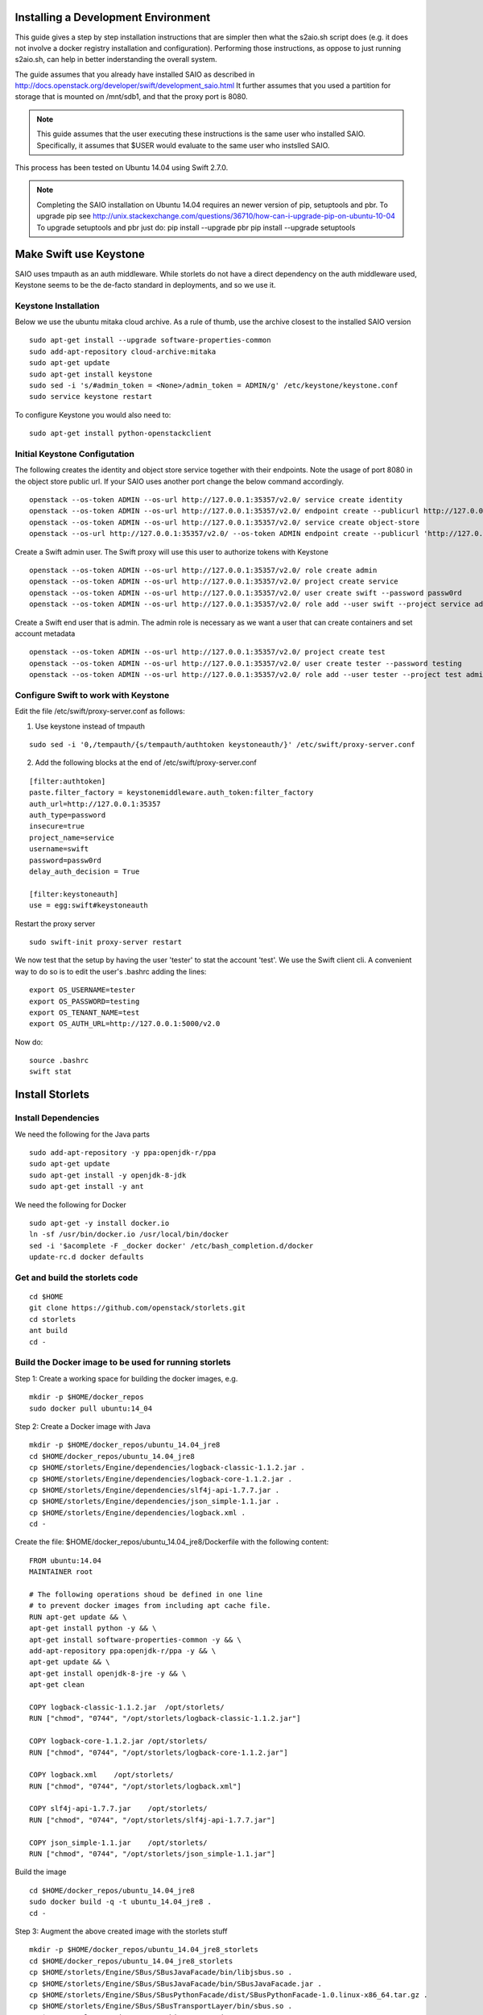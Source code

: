Installing a Development Environment
====================================
This guide gives a step by step installation instructions that are simpler
then what the s2aio.sh script does (e.g. it does not involve a docker registry
installation and configuration). Performing those instructions, as oppose to
just running s2aio.sh, can help in better inderstanding the overall system.

The guide assumes that you already have installed SAIO as described
in http://docs.openstack.org/developer/swift/development_saio.html
It further assumes that you used a partition for storage that is
mounted on /mnt/sdb1, and that the proxy port is 8080.

.. note::

    This guide assumes that the user executing these instructions
    is the same user who installed SAIO. Specifically, it assumes
    that $USER would evaluate to the same user who instslled SAIO.

This process has been tested on Ubuntu 14.04 using Swift 2.7.0.

.. note::

    Completing the  SAIO installation on Ubuntu 14.04 requires an newer version of pip, setuptools and pbr.
    To upgrade pip see
    http://unix.stackexchange.com/questions/36710/how-can-i-upgrade-pip-on-ubuntu-10-04
    To upgrade setuptools and pbr just do:
    pip install --upgrade pbr
    pip install --upgrade setuptools

Make Swift use Keystone
=======================

SAIO uses tmpauth as an auth middleware. While storlets do not have a
direct dependency on the auth middleware used, Keystone seems to be
the de-facto standard in deployments, and so we use it.

Keystone Installation
---------------------
Below we use the ubuntu mitaka cloud archive.
As a rule of thumb, use the archive closest to the
installed SAIO version

::

    sudo apt-get install --upgrade software-properties-common
    sudo add-apt-repository cloud-archive:mitaka
    sudo apt-get update
    sudo apt-get install keystone
    sudo sed -i 's/#admin_token = <None>/admin_token = ADMIN/g' /etc/keystone/keystone.conf
    sudo service keystone restart

To configure Keystone you would also need to:

::

    sudo apt-get install python-openstackclient


Initial Keystone Configutation
------------------------------
The following creates the identity and object store service together with their endpoints.
Note the usage of port 8080 in the object store public url. If your SAIO uses another port
change the below command accordingly.

::

    openstack --os-token ADMIN --os-url http://127.0.0.1:35357/v2.0/ service create identity
    openstack --os-token ADMIN --os-url http://127.0.0.1:35357/v2.0/ endpoint create --publicurl http://127.0.0.1:5000/v2.0 --adminurl http://127.0.0.1:35357/v2.0 identity
    openstack --os-token ADMIN --os-url http://127.0.0.1:35357/v2.0/ service create object-store
    openstack --os-url http://127.0.0.1:35357/v2.0/ --os-token ADMIN endpoint create --publicurl 'http://127.0.0.1:8080/v1/AUTH_$(tenant_id)s' object-store

Create a Swift admin user. The Swift proxy will use this user to authorize tokens with Keystone

::

    openstack --os-token ADMIN --os-url http://127.0.0.1:35357/v2.0/ role create admin
    openstack --os-token ADMIN --os-url http://127.0.0.1:35357/v2.0/ project create service
    openstack --os-token ADMIN --os-url http://127.0.0.1:35357/v2.0/ user create swift --password passw0rd
    openstack --os-token ADMIN --os-url http://127.0.0.1:35357/v2.0/ role add --user swift --project service admin

Create a Swift end user that is admin. The admin role is necessary as we want a user that can create containers and set account metadata

::

    openstack --os-token ADMIN --os-url http://127.0.0.1:35357/v2.0/ project create test
    openstack --os-token ADMIN --os-url http://127.0.0.1:35357/v2.0/ user create tester --password testing
    openstack --os-token ADMIN --os-url http://127.0.0.1:35357/v2.0/ role add --user tester --project test admin

Configure Swift to work with Keystone
-------------------------------------
Edit the file /etc/swift/proxy-server.conf as follows:

1. Use keystone instead of tmpauth

::

    sudo sed -i '0,/tempauth/{s/tempauth/authtoken keystoneauth/}' /etc/swift/proxy-server.conf

2. Add the following blocks at the end of /etc/swift/proxy-server.conf

::

    [filter:authtoken]
    paste.filter_factory = keystonemiddleware.auth_token:filter_factory
    auth_url=http://127.0.0.1:35357
    auth_type=password
    insecure=true
    project_name=service
    username=swift
    password=passw0rd
    delay_auth_decision = True

    [filter:keystoneauth]
    use = egg:swift#keystoneauth

Restart the proxy server

::

    sudo swift-init proxy-server restart


We now test that the setup by having the user 'tester' to stat the account 'test'. We use the Swift client cli.
A convenient way to do so is to edit the user's .bashrc adding the lines:

::

    export OS_USERNAME=tester
    export OS_PASSWORD=testing
    export OS_TENANT_NAME=test
    export OS_AUTH_URL=http://127.0.0.1:5000/v2.0

Now do:

::

    source .bashrc
    swift stat

Install Storlets
================

Install Dependencies
--------------------
We need the following for the Java parts

::

    sudo add-apt-repository -y ppa:openjdk-r/ppa
    sudo apt-get update
    sudo apt-get install -y openjdk-8-jdk
    sudo apt-get install -y ant

We need the following for Docker

::

    sudo apt-get -y install docker.io
    ln -sf /usr/bin/docker.io /usr/local/bin/docker
    sed -i '$acomplete -F _docker docker' /etc/bash_completion.d/docker
    update-rc.d docker defaults

Get and build the storlets code
-------------------------------

::

    cd $HOME
    git clone https://github.com/openstack/storlets.git
    cd storlets
    ant build
    cd -

Build the Docker image to be used for running storlets
------------------------------------------------------
Step 1: Create a working space for building the docker images, e.g.

::

    mkdir -p $HOME/docker_repos
    sudo docker pull ubuntu:14_04

Step 2: Create a Docker image with Java

::

    mkdir -p $HOME/docker_repos/ubuntu_14.04_jre8
    cd $HOME/docker_repos/ubuntu_14.04_jre8
    cp $HOME/storlets/Engine/dependencies/logback-classic-1.1.2.jar .
    cp $HOME/storlets/Engine/dependencies/logback-core-1.1.2.jar .
    cp $HOME/storlets/Engine/dependencies/slf4j-api-1.7.7.jar .
    cp $HOME/storlets/Engine/dependencies/json_simple-1.1.jar .
    cp $HOME/storlets/Engine/dependencies/logback.xml .
    cd -

Create the file: $HOME/docker_repos/ubuntu_14.04_jre8/Dockerfile
with the following content:

::

    FROM ubuntu:14.04
    MAINTAINER root

    # The following operations shoud be defined in one line
    # to prevent docker images from including apt cache file.
    RUN apt-get update && \
    apt-get install python -y && \
    apt-get install software-properties-common -y && \
    add-apt-repository ppa:openjdk-r/ppa -y && \
    apt-get update && \
    apt-get install openjdk-8-jre -y && \
    apt-get clean

    COPY logback-classic-1.1.2.jar  /opt/storlets/
    RUN ["chmod", "0744", "/opt/storlets/logback-classic-1.1.2.jar"]

    COPY logback-core-1.1.2.jar /opt/storlets/
    RUN ["chmod", "0744", "/opt/storlets/logback-core-1.1.2.jar"]

    COPY logback.xml    /opt/storlets/
    RUN ["chmod", "0744", "/opt/storlets/logback.xml"]

    COPY slf4j-api-1.7.7.jar    /opt/storlets/
    RUN ["chmod", "0744", "/opt/storlets/slf4j-api-1.7.7.jar"]

    COPY json_simple-1.1.jar    /opt/storlets/
    RUN ["chmod", "0744", "/opt/storlets/json_simple-1.1.jar"]

Build the image

::

    cd $HOME/docker_repos/ubuntu_14.04_jre8
    sudo docker build -q -t ubuntu_14.04_jre8 .
    cd -


Step 3: Augment the above created image with the storlets stuff

::

    mkdir -p $HOME/docker_repos/ubuntu_14.04_jre8_storlets
    cd $HOME/docker_repos/ubuntu_14.04_jre8_storlets
    cp $HOME/storlets/Engine/SBus/SBusJavaFacade/bin/libjsbus.so .
    cp $HOME/storlets/Engine/SBus/SBusJavaFacade/bin/SBusJavaFacade.jar .
    cp $HOME/storlets/Engine/SBus/SBusPythonFacade/dist/SBusPythonFacade-1.0.linux-x86_64.tar.gz .
    cp $HOME/storlets/Engine/SBus/SBusTransportLayer/bin/sbus.so .
    cp $HOME/storlets/Engine/SDaemon/bin/SDaemon.jar .
    cp $HOME/storlets/Engine/SCommon/bin/SCommon.jar .
    cp $HOME/storlets/Engine/agent/dist/storlets_agent-1.0.linux-x86_64.tar.gz .
    cp $HOME/storlets/install/storlets/roles/docker_storlet_engine_image/files/init_container.sh .
    cd -

Create the file: $HOME/docker_repos/ubuntu_14.04_jre8_storlets/Dockerfile
with the following content:

::

    FROM ubuntu_14.04_jre8

    MAINTAINER root

    RUN [ "groupadd", "-g", "1003", "swift" ]
    RUN [ "useradd", "-u" , "1003", "-g", "1003", "swift" ]

    ADD SBusPythonFacade-1.0.linux-x86_64.tar.gz            /
    RUN chmod -R 0755 /usr/local/lib/python2.7/dist-packages/SBusPythonFacade*

    COPY sbus.so                                            /usr/local/lib/python2.7/dist-packages/
    RUN ["chmod", "0755", "/usr/local/lib/python2.7/dist-packages/sbus.so"]

    COPY SBusJavaFacade.jar                                 /opt/storlets/
    RUN ["chmod", "0744", "/opt/storlets/SBusJavaFacade.jar"]

    COPY libjsbus.so                                        /opt/storlets/
    RUN ["chmod", "0755", "/opt/storlets/libjsbus.so"]

    COPY SDaemon.jar                                        /opt/storlets/
    RUN ["chmod", "0744", "/opt/storlets/SDaemon.jar"]

    COPY SCommon.jar                                        /opt/storlets/
    RUN ["chmod", "0744", "/opt/storlets/SCommon.jar"]

    ADD storlets_agent-1.0.linux-x86_64.tar.gz      /
    RUN ["chmod", "0755", "/usr/local/bin/storlets-daemon-factory"]

    COPY init_container.sh                                  /opt/storlets/
    RUN ["chmod", "0755", "/opt/storlets/init_container.sh"]

    CMD ["prod", "/mnt/channels/factory_pipe","DEBUG"]
    ENTRYPOINT ["/opt/storlets/init_container.sh"]

Build the image

::

    cd $HOME/docker_repos/ubuntu_14.04_jre8_storlets
    sudo docker build -q -t ubuntu_14.04_jre8_storlets .
    cd -

Step 4: Create a tenant specific image. The engine looks for images
having the name <tenand id>.
First, we get the tenant id. Using the Swift cli and the above create user do:

::

    swift --os-auth-url http://127.0.0.1:5000/v2.0 --os-tenant-name service --os-username swift --os-password passw0rd stat

The response from the above contains the account line, e.g.:

::

    Account: AUTH_719caee804974c14a8632a760a7f85f7

The account id is the number following the 'AUTH\_' prefix.

Next create the file $HOME/docker_repos/ubuntu_14.04_jre8_storlets_<account id>/Dockerfile
with the following content:

::

    FROM ubuntu_14.04_jre8_storlets

    MAINTAINER root

    RUN apt-get install vim

Build the image

::

    cd $HOME/docker_repos/ubuntu_14.04_jre8_storlets_<account id>
    sudo docker build -q -t <account id> .
    cd -

Install the storlets middleware components
------------------------------------------
Install the SBus components used for comuunication between the host and container

::

    cp $HOME/storlets/SBusPythonFacade/dist/SBusPythonFacade-1.0.linux-x86_64.tar.gz /tmp
    cd /tmp
    sudo tar -C / -xvf SBusPythonFacade-1.0.linux-x86_64.tar.gz
    sudo cp $HOME/storlets/Engine/SBus/SBusTransportLayer/bin/sbus.so /usr/local/lib/python2.7/dist-packages/sbus.so
    sudo chown $USER:$USER /usr/local/lib/python2.7/dist-packages/sbus.so

Install the swift middleware

::

    cp $HOME/storlets/Engine/swift/dist/storlets-1.0.linux-x86_64.tar.gz /tmp
    cd /tmp
    sudo tar -C / -xvf storlets-1.0.linux-x86_64.tar.gz

Create the storlets run time environment
----------------------------------------
Create the run time directory

::

    export STORLETS_HOME=/home/docker_device
    sudo mkdir -p $STORLETS_HOME
    sudo chmod 777 $STORLETS_HOME

Create the scripts directory and populate it.
Note that these scripts are executed by the middleware but
require root privileges.

::

    mkdir $STORLETS_HOME/scripts
    cd STORLETS_HOME/scripts
    cp $HOME/storlets/Engine/SMScripts/bin/restart_docker_container .
    sudo chown root:root restart_docker_container
    sudo chmod 04755 restart_docker_container
    cp $HOME/storlets/Engine/SMScripts/send_halt_cmd_to_daemon_factory.py .
    sudo chown root:root send_halt_cmd_to_daemon_factory.py
    sudo chmod 04755 send_halt_cmd_to_daemon_factory.py

The run time directory will be later populated by the middleware with:
 #. storlets - Docker container mapped directories keeping storlet jars
 #. pipe - A Docker container mapped directories holding named pipes shared between the middleware and the containers.
 #. logs - the logs of storlets running inside the docker containers
 #. cache - a local cache for storlet jars

Configure Swift to work with the middleware components
------------------------------------------------------
Step 1: Edit the proxy server config file /etc/swift/proxy-server.conf and
do the following:

 #. Add the storlet_handler to the proxy server pipline just before the slo middleware as shown below:

 ::

    pipeline = catch_errors gatekeeper healthcheck proxy-logging cache container_sync bulk tempurl ratelimit authtoken keystoneauth container-quotas account-quotas storlet_handler slo dlo versioned_writes proxy-logging proxy-server

 #. At the bottom of the file add the following configuration block:

 ::

    [filter:storlet_handler]
    use = egg:storlets#storlet_handler
    storlet_container = storlet
    storlet_dependency = dependency
    storlet_timeout = 40
    storlet_gateway_module = docker
    storlet_gateway_conf = /etc/swift/storlet_docker_gateway.conf
    storlet_execute_on_proxy_only = false
    execution_server = proxy

Step 2: Edit the object server(s) config file(s).
In a SAIO environment these would be:
/etc/swift/object-server/1.conf through /etc/swift/object-server/4.conf
otherwise the file is typically /etc/swift/object-server.conf

 1. Add the storlet_handler to the object server pipline just before the slo object-server as shown below:

 ::

    pipeline = recon storlet_handler object-server

 2. At the bottom of the file add the following configuration block:

 ::

    [filter:storlet_handler]
    use = egg:storlets#storlet_handler
    storlet_container = storlet
    storlet_dependency = dependency
    storlet_timeout = 40
    storlet_gateway_module = docker
    storlet_gateway_conf = /etc/swift/storlet_docker_gateway.conf
    storlet_execute_on_proxy_only = false
    execution_server = object

Step 3: Add the Docker gateway configuration file.
Under /etc/swift create a file named storlet_docker_gateway.conf
with the following content:

::

    [DEFAULT]
    storlet_logcontainer = storletlog
    lxc_root = /home/docker_device/scopes
    cache_dir = /home/docker_device/cache/scopes
    log_dir = /home/docker_device/logs/scopes
    script_dir = /home/docker_device/scripts
    storlets_dir = /home/docker_device/storlets/scopes
    pipes_dir = /home/docker_device/pipes/scopes
    docker_repo =
    restart_linux_container_timeout = 3

Step 4:
Create and edit the file /etc/swift/storlet-proxy-server.conf:

::

    cp /etc/swift/proxy-server.conf /etc/swift/storlet-proxy-server.conf

Change the pipeline in /etc/swift/storlet-proxy-server.conf to be:

::

    pipeline = proxy-logging cache slo proxy-logging proxy-server

Step 5: restart swift

::

    sudo swift-init all restart

Enable the account for storlets
-------------------------------
We use the same test account and tester user created above.
To enable the account for storlets we need to set an appropriate
user metadata on the account and create within the account the
various Swift containers assumed by the engine.

We use the swift cli as follows:

::

  swift post \
  --os-auth-url=http://127.0.0.1:5000/v2.0 \
  --os-username=tester \
  --os-password=testing \
  --os-tenant-name=test \
  --meta "Storlet-Enabled:True"


  swift post \
  --os-auth-url=http://127.0.0.1:5000/v2.0 \
  --os-username=tester \
  --os-password=testing \
  --os-tenant-name=test \
  storlet

  swift post \
  --os-auth-url=http://127.0.0.1:5000/v2.0 \
  --os-username=tester \
  --os-password=testing \
  --os-tenant-name=test \
  dependency

  swift post \
  --os-auth-url=http://127.0.0.1:5000/v2.0 \
  --os-username=tester \
  --os-password=testing \
  --os-tenant-name=test \
  storletlog

Run the functional tests
------------------------
The functional tests upload various storlets and execute them.
Running the functional tests successfully proves the installation
completed successfully.

The functional tests are designed to run over a clustered installation
(that is not an all in one install). Hence, running the tests require
a cluster connfiguration file.

Step 1: Create the file $HOME/storlets/cluster_config.json with the below
content.

::

    {
        "groups" : {
            "storlet-mgmt": [ "127.0.0.1" ],
            "storlet-proxy": [ "127.0.0.1" ],
            "storlet-storage": [ "127.0.0.1" ],
            "docker": [ "127.0.0.1" ]
        },
        "all" : {
            "docker_device": "/home/docker_device",
            "storlet_source_dir": "~/storlets",
            "python_dist_packages_dir": "usr/local/lib/python2.7/dist-packages",
            "storlet_gateway_conf_file": "/etc/swift/storlet_docker_gateway.conf",
            "keystone_endpoint_host": "127.0.0.1",
            "keystone_admin_url": "http://127.0.0.1:35357/v2.0",
            "keystone_public_url": "http://127.0.0.1:5000/v2.0",
            "swift_endpoint_host": "127.0.0.1",
            "swift_public_url": "http://127.0.0.1:8080/v1",
            "storlets_enabled_attribute_name": "storlet-enabled",
            "storlets_default_tenant_name": "test",
            "storlets_default_tenant_user_name": "tester",
            "storlets_default_tenant_user_password": "testing"
        }
    }

Step 2: Run the functional tests

::

    cd $HOME/storlets
    ./.functests dev
